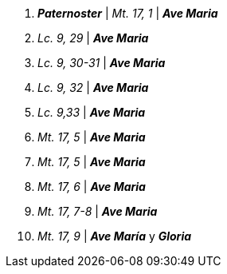 1. *_Paternoster_* | _Mt. 17, 1_ | *_Ave Maria_*

2. _Lc. 9, 29_ | *_Ave Maria_*

3. _Lc. 9, 30-31_ | *_Ave Maria_*

4. _Lc. 9, 32_ | *_Ave Maria_*

5. _Lc. 9,33_ | *_Ave Maria_*

6. _Mt. 17, 5_ | *_Ave Maria_*

7. _Mt. 17, 5_ | *_Ave Maria_*

8. _Mt. 17, 6_ | *_Ave Maria_*

9. _Mt. 17, 7-8_ | *_Ave Maria_*
 
10. _Mt. 17, 9_ | *_Ave María_* y *_Gloria_*